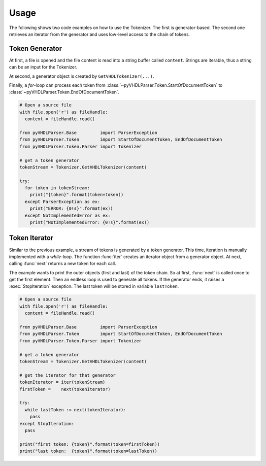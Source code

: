 Usage
#####

The following shows two code examples on how to use the Tokenizer. The first is
generator-based. The second one retrieves an iterator from the generator and
uses low-level access to the chain of tokens.

Token Generator
***************

At first, a file is opened and the file content is read into a string buffer
called ``content``. Strings are iterable, thus a string can be an input for the
Tokenizer.

At second, a generator object is created by ``GetVHDLTokenizer(...)``.

Finally, a *for*-loop can process each token from :class:`~pyVHDLParser.Token.StartOfDocumentToken`
to :class:`~pyVHDLParser.Token.EndOfDocumentToken`.

.. code-block:: Python

   # Open a source file
   with file.open('r') as fileHandle:
     content = fileHandle.read()

   from pyVHDLParser.Base         import ParserException
   from pyVHDLParser.Token        import StartOfDocumentToken, EndOfDocumentToken
   from pyVHDLParser.Token.Parser import Tokenizer

   # get a token generator
   tokenStream = Tokenizer.GetVHDLTokenizer(content)

   try:
     for token in tokenStream:
       print("{token}".format(token=token))
     except ParserException as ex:
       print("ERROR: {0!s}".format(ex))
     except NotImplementedError as ex:
       print("NotImplementedError: {0!s}".format(ex))



Token Iterator
**************

Similar to the previous example, a stream of tokens is generated by a token
generator. This time, iteration is manually implemented with a *while*-loop. The
function :func:`iter` creates an iterator object from a generator object. At
next, calling :func:`next` returns a new token for each call.

The example wants to print the outer objects (first and last) of the token chain.
So at first, :func:`next` is called once to get the first element. Then an
endless loop is used to generate all tokens. If the generator ends, it raises
a :exec:`StopIteration` exception. The last token will be stored in variable
``lastToken``.

.. code-block:: Python

   # Open a source file
   with file.open('r') as fileHandle:
     content = fileHandle.read()

   from pyVHDLParser.Base         import ParserException
   from pyVHDLParser.Token        import StartOfDocumentToken, EndOfDocumentToken
   from pyVHDLParser.Token.Parser import Tokenizer

   # get a token generator
   tokenStream = Tokenizer.GetVHDLTokenizer(content)

   # get the iterator for that generator
   tokenIterator = iter(tokenStream)
   firstToken =    next(tokenIterator)

   try:
     while lastToken := next(tokenIterator):
       pass
   except StopIteration:
     pass

   print("first token: {token}".format(token=firstToken))
   print("last token:  {token}".format(token=lastToken))

